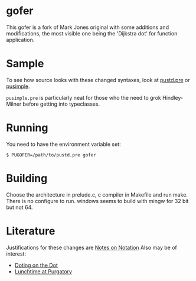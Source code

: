 * gofer
This gofer is a fork of Mark Jones original with some additions and modifications, the most visible one being the 'Dijkstra dot' for function application.
* Sample
To see how source looks with these changed syntaxes, look at
[[file:pustd.pre][pustd.pre]] or [[file:pusimple.pre][pusimple]].

=pusimple.pre= is particularly neat for those who the need to grok Hindley-Milner before getting into typeclasses.
* Running
You need to have the environment variable set:

=$ PUGOFER=/path/to/pustd.pre gofer=
* Building
Choose the architecture in prelude.c, c compiler in Makefile and run make. There is no configure to run. windows seems to build with mingw for 32 bit but not 64.
* Literature
Justifications for these changes are [[http://www.the-magus.in/Publications/notation.pdf][Notes on Notation]]
Also may be of interest:
- [[http://www.the-magus.in/Publications/DotingOnTheDot.pdf][Doting on the Dot]]
- [[http://www.the-magus.in/Publications/purgatory.pdf][Lunchtime at Purgatory]]
